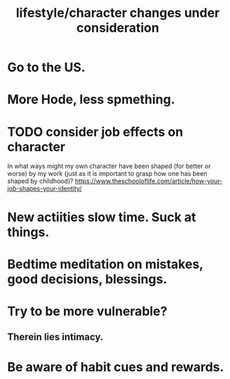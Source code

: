 :PROPERTIES:
:ID:       4dd0aeea-1613-4121-ad8d-00f6d0ed4f4c
:END:
#+title: lifestyle/character changes under consideration
* Go to the US.
* More Hode, less spmething.
* TODO consider job effects on character
  In what ways might my own character have been shaped (for better or worse) by my work (just as it is important to grasp how one has been shaped by childhood)?
  https://www.theschooloflife.com/article/how-your-job-shapes-your-identity/
* New actiities slow time. Suck at things.
* Bedtime meditation on mistakes, good decisions, blessings.
* Try to be more vulnerable?
** Therein lies intimacy.
* Be aware of habit cues and rewards.
